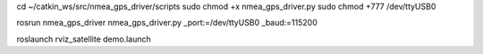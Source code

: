 cd ~/catkin_ws/src/nmea_gps_driver/scripts
sudo chmod +x nmea_gps_driver.py
sudo chmod +777 /dev/ttyUSB0

rosrun nmea_gps_driver nmea_gps_driver.py _port:=/dev/ttyUSB0 _baud:=115200

roslaunch rviz_satellite demo.launch
